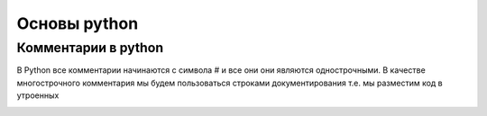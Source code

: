 Основы python
================
Комментарии в python
"""""""""""""""""""""
В Python все комментарии начинаются с символа # и все они они являются однострочными. В качестве многострочного комментария мы будем пользоваться строками документирования т.е. мы разместим код в утроенных



.. image:: https://im0-tub-ru.yandex.net/i?id=52fe61416a262c14e934312e6602d0cc&n=13

.. code-block:: python
    # так выглядит комментарий
